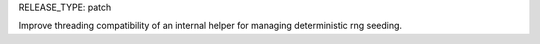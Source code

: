 RELEASE_TYPE: patch

Improve threading compatibility of an internal helper for managing deterministic rng seeding.
